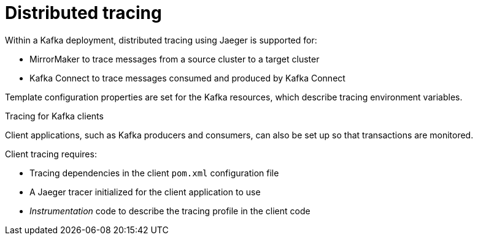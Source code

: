 // This module is included in:
//
// overview/assembly-metrics-overview.adoc

// UserStory: Describe use of distributed tracing

[id="metrics-overview-tracing_{context}"]
= Distributed tracing
//In the title of concept modules, include nouns or noun phrases that are used in the body text. This helps readers and search engines find the information quickly.
//Do not start the title of concept modules with a verb. See also _Wording of headings_ in _The IBM Style Guide_.

Within a Kafka deployment, distributed tracing using Jaeger is supported for:

* MirrorMaker to trace messages from a source cluster to a target cluster
* Kafka Connect to trace messages consumed and produced by Kafka Connect

Template configuration properties are set for the Kafka resources, which describe tracing environment variables.

.Tracing for Kafka clients
Client applications, such as Kafka producers and consumers, can also be set up so that transactions are monitored.

Client tracing requires:

* Tracing dependencies in the client `pom.xml` configuration file
* A Jaeger tracer initialized for the client application to use
* _Instrumentation_ code to describe the tracing profile in the client code
